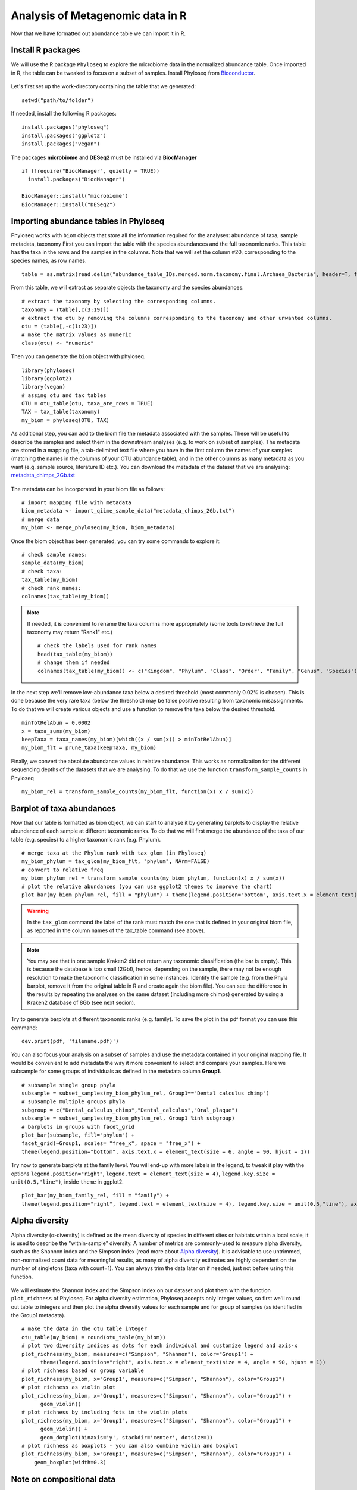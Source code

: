 #################################
Analysis of Metagenomic data in R
#################################

Now that we have formatted out abundance table we can import it in R.

******************
Install R packages
******************

.. highlight:: r


We will use the R package ``Phyloseq`` to explore the microbiome data in the normalized abundance table. Once imported in R, the table can be tweaked to focus on a subset of samples. 
Install Phyloseq from `Bioconductor`_.

  .. _Bioconductor: https://bioconductor.org/packages/release/bioc/html/phyloseq.html


.. _installed before:

Let's first set up the work-directory containing the table that we generated: 
::

  setwd("path/to/folder")

If needed, install the following R packages: 
::
  
  install.packages("phyloseq")
  install.packages("ggplot2")
  install.packages("vegan")
  
The packages **microbiome** and **DESeq2** must be installed via **BiocManager**
::

  if (!require("BiocManager", quietly = TRUE))
    install.packages("BiocManager")
    
  BiocManager::install("microbiome")
  BiocManager::install("DESeq2")


***************************************
Importing abundance tables in Phyloseq
***************************************

Phyloseq works with ``biom`` objects that store all the information required for the analyses: abundance of taxa, sample metadata, taxonomy
First you can import the table with the species abundances and the full taxonomic ranks. This table has the taxa in the rows and the samples in the columns.
Note that we will set the column #20, corresponding to the species names, as row names. 
::

  table = as.matrix(read.delim("abundance_table_IDs.merged.norm.taxonomy.final.Archaea_Bacteria", header=T, fill=T, row.names=20, sep="\t"))

From this table, we will extract as separate objects the taxonomy and the species abundances.  
::

  # extract the taxonomy by selecting the corresponding columns.
  taxonomy = (table[,c(3:19)])
  # extract the otu by removing the columns corresponding to the taxonomy and other unwanted columns. 
  otu = (table[,-c(1:23)])
  # make the matrix values as numeric
  class(otu) <- "numeric"

Then you can generate the ``biom`` object with phyloseq. 
::

  library(phyloseq)
  library(ggplot2)
  library(vegan)
  # assing otu and tax tables
  OTU = otu_table(otu, taxa_are_rows = TRUE)
  TAX = tax_table(taxonomy)
  my_biom = phyloseq(OTU, TAX)

As additional step, you can add to the biom file the metadata associated with the samples. These will be useful to describe the samples and select them in the downstream analyses (e.g. to work on subset of samples).
The metadata are stored in a mapping file, a tab-delimited text file where you have in the first column the names of your samples (matching the names in the columns of your OTU abundance table), and in the other columns as many metadata as you want (e.g. sample source, literature ID etc.). 
You can download the metadata of the dataset that we are analysing: `metadata_chimps_2Gb.txt`_

  .. _metadata_chimps_2Gb.txt: https://drive.google.com/file/d/1oedAI5qA_0RsVEL20oe8Yf80WmGnMzYR/view?usp=sharing
  
The metadata can be incorporated in your biom file as follows:
::

  # import mapping file with metadata
  biom_metadata <- import_qiime_sample_data("metadata_chimps_2Gb.txt")
  # merge data
  my_biom <- merge_phyloseq(my_biom, biom_metadata)

Once the biom object has been generated, you can try some commands to explore it: 
::

  # check sample names:
  sample_data(my_biom)
  # check taxa:
  tax_table(my_biom)
  # check rank names:
  colnames(tax_table(my_biom))

.. note::
  If needed, it is convenient to rename the taxa columns more appropriately (some tools to retrieve the full taxonomy may return "Rank1" etc.)
  ::
  
    # check the labels used for rank names
    head(tax_table(my_biom))
    # change them if needed
    colnames(tax_table(my_biom)) <- c("Kingdom", "Phylum", "Class", "Order", "Family", "Genus", "Species")

In the next step we'll remove low-abundance taxa below a desired threshold (most commonly 0.02% is chosen).
This is done because the very rare taxa (below the threshold) may be false positive resulting from taxonomic misassignments.
To do that we will create various objects and use a function to remove the taxa below the desired threshold. 
::

  minTotRelAbun = 0.0002
  x = taxa_sums(my_biom)
  keepTaxa = taxa_names(my_biom)[which((x / sum(x)) > minTotRelAbun)]
  my_biom_flt = prune_taxa(keepTaxa, my_biom)

Finally, we convert the absolute abundance values in relative abundance. This works as normalization for the different sequencing depths of the datasets that we are analysing. 
To do that we use the function ``transform_sample_counts`` in Phyloseq
::

  my_biom_rel = transform_sample_counts(my_biom_flt, function(x) x / sum(x))


**************************
Barplot of taxa abundances
**************************
Now that our table is formatted as bion object, we can start to analyse it by generating barplots to display the relative abundance of each sample at different taxonomic ranks. 
To do that we will first merge the abundance of the taxa of our table (e.g. species) to a higher taxonomic rank (e.g. Phylum). 
::
  
  # merge taxa at the Phylum rank with tax_glom (in Phyloseq)
  my_biom_phylum = tax_glom(my_biom_flt, "phylum", NArm=FALSE)
  # convert to relative freq
  my_biom_phylum_rel = transform_sample_counts(my_biom_phylum, function(x) x / sum(x))
  # plot the relative abundances (you can use ggplot2 themes to improve the chart)
  plot_bar(my_biom_phylum_rel, fill = "phylum") + theme(legend.position="bottom", axis.text.x = element_text(size = 4, angle = 90, hjust = 1))

.. warning::
  In the ``tax_glom`` command the label of the rank must match the one that is defined in your original biom file, as reported in the column names of the tax_table command (see above). 

.. note::
  You may see that in one sample Kraken2 did not return any taxonomic classification (the bar is empty). This is because the database is too small (2Gb!), hence, depending on the sample, there may not be enough resolution to make the taxonomic classification in some instances. 
  Identify the sample (e.g. from the Phyla barplot, remove it from the original table in R and create again the biom file). 
  You can see the difference in the results by repeating the analyses on the same dataset (including more chimps) generated by using a Kraken2 database of 8Gb (see next secion). 
  

Try to generate barplots at different taxonomic ranks (e.g. family). 
To save the plot in the pdf format you can use this command: 
::

  dev.print(pdf, 'filename.pdf)')

You can also focus your analysis on a subset of samples and use the metadata contained in your original mapping file. It would be convenient to add metadata the way it more convenient to select and compare your samples. Here we subsample for some groups of individuals as defined in the metadata column **Group1**.
::

  # subsample single group phyla
  subsample = subset_samples(my_biom_phylum_rel, Group1=="Dental calculus chimp")
  # subsample multiple groups phyla
  subgroup = c("Dental_calculus_chimp","Dental_calculus","Oral_plaque")
  subsample = subset_samples(my_biom_phylum_rel, Group1 %in% subgroup)
  # barplots in groups with facet_grid
  plot_bar(subsample, fill="phylum") +
  facet_grid(~Group1, scales= "free_x", space = "free_x") +
  theme(legend.position="bottom", axis.text.x = element_text(size = 6, angle = 90, hjust = 1))

Try now to generate barplots at the family level. You will end-up with more labels in the legend, to tweak it play with the options ``legend.position="right"``, ``legend.text = element_text(size = 4)``, ``legend.key.size = unit(0.5,"line")``, inside ``theme`` in ggplot2.  
::
  
  plot_bar(my_biom_family_rel, fill = "family") + 
  theme(legend.position="right", legend.text = element_text(size = 4), legend.key.size = unit(0.5,"line"), axis.text.x = element_text(size = 4, angle = 90, hjust = 1))



***************
Alpha diversity
***************
Alpha diversity (α-diversity) is defined as the mean diversity of species in different sites or habitats within a local scale, it is used to describe the "within-sample" diversity. 
A number of metrics are commonly-used to measure alpha diversity, such as the Shannon index and the Simpson index (read more about `Alpha diversity`_).
It is advisable to use untrimmed, non-normalized count data for meaningful results, as many of alpha diversity estimates are highly dependent on the number of singletons (taxa with count=1). You can always trim the data later on if needed, just not before using this function.

  .. _Alpha diversity: https://docs.onecodex.com/en/articles/4136553-alpha-diversity
  
We will estimate the Shannon index and the Simpson index on our dataset and plot them with the function ``plot_richness`` of Phyloseq. 
For alpha diversity estimation, Phyloseq accepts only integer values, so first we'll round out table to integers and then plot the alpha diversity values for each sample and for group of samples (as identified in the Group1 metadata).
::

  # make the data in the otu table integer
  otu_table(my_biom) = round(otu_table(my_biom))
  # plot two diversity indices as dots for each individual and customize legend and axis-x
  plot_richness(my_biom, measures=c("Simpson", "Shannon"), color="Group1") +
  	theme(legend.position="right", axis.text.x = element_text(size = 4, angle = 90, hjust = 1))
  # plot richness based on group variable
  plot_richness(my_biom, x="Group1", measures=c("Simpson", "Shannon"), color="Group1")
  # plot richness as violin plot
  plot_richness(my_biom, x="Group1", measures=c("Simpson", "Shannon"), color="Group1") +
  	geom_violin()
  # plot richness by including fots in the violin plots
  plot_richness(my_biom, x="Group1", measures=c("Simpson", "Shannon"), color="Group1") +
  	geom_violin() +
  	geom_dotplot(binaxis='y', stackdir='center', dotsize=1)
  # plot richness as boxplots - you can also combine violin and boxplot
  plot_richness(my_biom, x="Group1", measures=c("Simpson", "Shannon"), color="Group1") +
      geom_boxplot(width=0.3)


**************************
Note on compositional data
**************************

An important concept to keep in mind for microbiome analysis from NGS data is that **microbiome datasets are compositional**, which means that they have an arbitrary total imposed by the sequencing instrument. This is due to the fact that high-throughput sequencing (HTS) instruments can deliver reads only up to the capacity of the instrument.
Thus, the total read count observed in an NGS run is a fixed-size, random sample of the relative abundance of the molecules in the underlying ecosystem (e.g. oral microbiota). 
Several methods applied include count-based strategies (normalized to a constant area or volume, e.g. the sequencing lane output) such as Bray-Curtis dissimilarity, zero-inflated Gaussian models and negative binomial models, but these do not account for the limitations imposed by the instrument and the so-called principle of true indpendence of species in ecology. 
Read more about compositonal data in the paper by `Gloor et al. (2017)`_ and `Quinn et al. (2019)`_.

  .. _Gloor et al. (2017): https://www.frontiersin.org/articles/10.3389/fmicb.2017.02224/full
  .. _Quinn et al. (2019): https://academic.oup.com/gigascience/article/8/9/giz107/5572529
  
Due to the compositional nature of microbiome datasets, the centered log-ratio (clr) transformation introduced by Aitchison (1986) is often used. The clr-transformed values are scale-invariant, which means that the same ratio is expected to be obtained in a sample with few read counts or an identical sample with many read counts, only the precision of the clr estimate is affected. 
The clr transformation uses the geometric mean g(x) of the sample vector as reference. 
Given an observation vector of D “counted” features (taxa, operational taxonomic units or OTUs, genes, etc.) in a sample, x = [x1, x2, …xD], the geometric mean g(x) is: 

.. math::

  g(x) = \sqrt[D]{x_{i} * ... *  x_{D}}

The log-ratio transformation is applied to each subject vector *x* with *D* features (OTUs). Basically, the analysis of clr data will reveal how OTUs behave relative to the per-sample average.

.. math::

  clr(x) = [\ln{\frac {x_{i}}{g(x)}},...,\ln{\frac {x_{D}}{g(x)}}]

.. note::
  Compositional methods depend on logarithms that **do not compute for zeros**. Therefore, zeros in the abundance table must be addressed prior to, or during, the pipeline. 
  Two different methods of zero-handling can be used: zero-replacement using the pseudo-counts method from the R package `zCompositions`_ version 1.3.3 and the use of an arbitrary "offset", which means replacing the zeroes with ones. 
  It is good-praxis to always demonstrate that the removal or modification of zero-laden features does not change the overall interpretation of the results (`Quinn et al. (2019)`_).
  
    .. _zCompositions: https://www.sciencedirect.com/user/identity/landing?code=B0sdK2bMVyKF904thdCXKg1gPy2uFRWS5qoj4UPg&state=retryCounter%3D0%26csrfToken%3Deb9aa274-f4e8-4f8c-9adc-04d3770e7d74%26idpPolicy%3Durn%253Acom%253Aelsevier%253Aidp%253Apolicy%253Aproduct%253Ainst_assoc%26returnUrl%3D%252Fscience%252Farticle%252Fpii%252FS0169743915000490%26prompt%3Dnone%26cid%3Darp-25746d25-eda8-434f-bad4-f41bcdbb30ca

To account for the compositional nature of microbiome datasets, in the following analyses we will use Aitchinson-based (namely, clr-transformed) abundance values. 


********************************************************
Principal Coordinate Analysis (Multidimensional Scaling)
********************************************************
The Principal Coordinate Analysis (PCoA), also referred to as metric Multidimensional Scaling (MDS) is a multivariate reduction method performed on distance (or dissimilarity) indexes. 
In fact, PCoA can handle (dis)similarity matrices calculated from quantitative, semi-quantitative, qualitative, and mixed variables. 
Here we will use the Aitchinson distance, which corresponds to the Euclidean distance of the CLR-transformed dataset of relative abundances. To make of the clr-transformation of the abundance data we will use the library ``microbiome``. 
Read more here about the MDS and so-called `ordination methods`_

  .. _ordination methods: https://ourcodingclub.github.io/tutorials/ordination/

.. note::
  The CLR transformation of the package microbiome automatically deals with zeroes by appliying a pseudocount of min(relative abundance)/2 to exact zero relative abundance entries in the OTU table before taking logs.

::

  # calculate Aitchinson distance (the Aitchison distance is a sub-compositionally coherent distance defined as the Euclidean distance after the clr-transformation of the compositions). 
  library(microbiome)
  my_biom_rel_clr = transform(my_biom_rel, "clr")
  distAIT = distance(my_biom_rel_clr, method = "euclidean")


To make the PCoA we will use the ``ordinate`` function in Phyloseq. 
::

  # make PCoA ordination (MDS) of Aitchison distances
  ordAIT = ordinate(my_biom_rel_clr, method = "PCoA", distance = distAIT)
  # plot PCoA (MDS)
  plot_ordination(my_biom_rel_clr, ordAIT, color = "Group1")

We can also investigate how much of the total distance structure we will capture in the first few axes. We can do this graphically with a **scree plot**, an ordered barplot of the relative fraction of the total eigenvalues associated with each axis.
::
  
  plot_scree(ordAIT, "Scree plot for PCoA of Aitchinson distances")

Like we already did above, you can make the MDS on a subset of samples: 
::
  
  # subsample multiple groups phyla
  subgroup = c("Dental_calculus_chimp","Dental_calculus","Oral_plaque")
  subsample = subset_samples(my_biom_rel, Group1 %in% subgroup)
  # calculate Aitchinson distance 
  library(microbiome)
  subsample_clr = transform(subsample, "clr")
  distAIT = distance(subsample_clr, method = "euclidean")
  # make the PCoA ordination (MDS) setting the colors of the points automatically as defined in the metadata "Group1".
  ordAIT = ordinate(subsample, method = "PCoA", distance = distAIT)
  # two-dimension plot PCoA (MDS) setting the colors of the points automatically as defined in the metadata "Group2".
  plot_ordination(subsample, ordAIT, color = "Group1")
  

***********************************
Non-Metric Multidimensional Scaling
***********************************
Unlike other ordination techniques that rely on (primarily Euclidean) distances, such as Principal Coordinates Analysis, nMDS uses rank orders (so not the abundances), for this reason it is non-metric.
You can read more on the nMDS in the blogs curated by ecologists: `link1`_

To begin, NMDS requires a matrix of dissimilarities. Raw Euclidean distances are not ideal for this purpose: they’re sensitive to total abundances. 
Previously, NMDS plots based on Bray-Curtis distances were most commonly used with rarefied and relative abundance transformations, but Euclidean distances with clr-transformed data are becoming more common now. See for example `Sisk-Hackworth & Kelley (2020)`_.
NMDS arranges points to maximize rank-order correlation between real-world distance and ordination space distance. 

  .. _link1: https://archetypalecology.wordpress.com/2018/02/18/non-metric-multidimensional-scaling-nmds-what-how/
  .. _Sisk-Hackworth & Kelley (2020): https://academic.oup.com/nargab/article/2/4/lqaa079/5917299?login=true


The technique uses a *trial and error* to find the best positioning in dimensional space. Goodness-of-fit is measured by **stress** – a measure of rank-order disagreement between observed and fitted distances. 
A stress values below 0.2 ic considered acceptable. 
You can follow the same steps as above, just change the ordinatiom method supported in the command. 
::

  # make PCoA ordination (MDS) of Aitchison distances
  ordAIT = ordinate(my_biom_rel_clr, method = "NMDS", distance = distAIT)
  # plot the NMDS setting the colors of the points automatically as defined in the metadata "Group1".
  plot_ordination(my_biom_rel_clr, ordAIT, color = "Group1")


.. _DESeq2:

*********************************************
Differential taxonomic abundances with DESeq2
*********************************************
A common goal of microbiome studies is to identify differentially abundant taxa (species, genera etc.) between different groups of samples.
One of the tools used to do that is DESeq2, which was originally developed to identify differentially expressed genes in RNAseq data, but it is commonly adopted also in microbiome studies. You can read more about DESeq2 in the `original publication`_ and in the `dedicated page`_ of Bioconductor.
You can install `DESeq2 from Bioconductor`_. 

  .. _original publication: https://genomebiology.biomedcentral.com/articles/10.1186/s13059-014-0550-8
  .. _dedicated page: https://bioconductor.org/packages/devel/bioc/vignettes/DESeq2/inst/doc/DESeq2.html
  .. _DESeq2 from Bioconductor: https://bioconductor.org/packages/release/bioc/html/phyloseq.html

Run DESeq2 on the raw abundace data (`here is why`_), filtered for low-abundance taxa. You can choose to work on a subset of sample, as done above. For example, we can select only the oral samples.

  .. _here is why: https://bioconductor.org/packages/devel/bioc/vignettes/DESeq2/inst/doc/DESeq2.html#why-un-normalized-counts

::

  library(DESeq2)
  # subsample oral microbiomes 
  subgroup = c("Dental_calculus_chimp","Dental_calculus","Oral_plaque")
  subsample = subset_samples(my_biom, Group1 %in% subgroup)

Then, we filter out low-abundance taxa with a mean < 0.02%. 
::

  minTotRelAbun = 0.0002
  x = taxa_sums(subsample)
  keepTaxa = taxa_names(subsample)[which((x / sum(x)) > minTotRelAbun)]
  subsample_flt = prune_taxa(keepTaxa, subsample)

.. warning::
  It is better to remove the low-abundant taxa only **after** subsampling the abudance table. Doing this before will keep unwanted taxa that are more common in other microbiota (e.g. soil) and irrelevant for describing oral envrionments (or the specific environment you are analysing with the PCA).  


DESeq2 does not tolerate zero-counts, for this reason an offset (+1) is commonly applied to remove all zeroes from your table.
After that, run DESeq2 on your table and contrat two sets of samples to find differential taxa abundances. 
::

  # make a +1 offset to run Deseq2 (which does not tolerate zero counts)
  otu_table(subsample_flt) = otu_table(subsample_flt)+1  
  # make deseq object from phyloseq object
  ds = phyloseq_to_deseq2(subsample_flt, ~ Group1)
  # Run DESeq2
  dds.data = DESeq(ds)
  # With the 'contrast' function you screen two different set of samples (based on your metadata) for differential taxa. 
  res = results(dds.data, contrast=c("Group1","Dental_calculus","Oral_plaque"))
  
Then you can explore your results, filter and sort the differential taxa detected based on a False Dicovery Rate (FDR) threshold (e.g. set to 0.01), the log2-fold-change and the base mean. Read more about the `FDR threshold here`_.

  .. _FDR threshold here: https://www.biostars.org/p/209118/
  
::

  # sort based on p-value adjusted:
  resOrdered = res[order(res$padj, na.last=NA), ]
  # set a threshold value for the False Discovery Rate (FDR):
  alpha = 0.01
  # get only significant taxa based on p-value adjusted (the FDR):
  resSig <- subset(resOrdered, padj < alpha)
  # sort significant values based on the log2-fold-change:
  resfc = resSig[order(resSig$log2FoldChange),]
  # sort significant values based on abundance (the base mean):
  resbm = resSig[order(resSig$baseMean),]
  # save the the tables 
  write.table(as.data.frame(resbm), file="deseq2.tsv", sep="\t", row.names=TRUE, col.names=TRUE, quote=F)
  
.. note::
  A positive log2-fold-change for a comparison of A vs B means that the feature (OTU) in A is more abundant than in B (and viceversa).
  For example, a log2-fold-change of −1 means that in A the OTU is of 2^−1 = 0.5 less abundant than in B.


You can plot the log2-fold-changes to visualize for example the differential distribution of species based on their phyla (or genera) in the two groups contrasted. You could also color each differential taxon based on the phylum it belongs to.  
::

  # convert the data in a dataframe
  resSigMod = cbind(as(resSig, "data.frame"), as(tax_table(subsample_flt)[rownames(resSig), ], "matrix"))
  # Plot log-fold-changes of the OTUs based on Phylum
  ggplot(resSigMod, aes(x=phylum, y=log2FoldChange, color=phylum)) +
      geom_jitter(size=3, width = 0.2) +
      theme(axis.text.x = element_text(size = 10, angle = -90, hjust = 0, vjust=0.5)) +
      ggtitle("Dental calculus vs Oral plaque")
  # Plot log-fold-changes of the OTUs based on genera
  ggplot(resSigMod, aes(x=genus, y=log2FoldChange, color=phylum)) +
      geom_jitter(size=3, width = 0.2) +
      theme(axis.text.x = element_text(size = 5, angle = -90, hjust = 0, vjust=0.5)) +
      ggtitle("Dental calculus vs Oral plaque")

You can also generate a heatmap of the transformed abundance data. For visualization or clustering purposes it might be useful to work with transformed versions of the count data.
Various `transformations`_ may be applied on the data: 
1) ntd: Log transformation of the the data
2) vsd: Variance Stabilizing Transformation 
3) rld: Regularized log transformation 

  .. _transformations: https://bioconductor.org/packages/devel/bioc/vignettes/DESeq2/inst/doc/DESeq2.html#data-transformations-and-visualization

When dealing with many samples it is useful to use the vst. To make the various transformatinos run the folowing commands: 
::

  # variance stabilizing transformation
  vsd = varianceStabilizingTransformation(dds.data, blind=FALSE)
  # log transformation
  ntd <- normTransform(dds.data)
  # regularized log transformation 
  rld <- rlog(dds.data, blind=FALSE)

We will plot the heatmap of the transformed data only for a reduced number of taxa (with decreasing counts).
::

  library("pheatmap")
  #adjust max number of taxa to display.
  select <- order(rowMeans(counts(dds.data,normalized=TRUE)),
                  decreasing=TRUE)[1:50]
  # create a dataframe importing using the metadata (e.g. Group1) and incorporating the taxa names as row names.
  df <- as.data.frame(colData(dds.data)[,"Group1"])
  rownames(df) <- colnames(subsample_flt@otu_table) 
  # plot heatmap (on ntd transformation)
  pheatmap(assay(vsd)[select,], cluster_rows=FALSE, show_rownames=TRUE,
           cluster_cols=FALSE, annotation_col=df, fontsize=4)


**********************************
Principal Component Analysis (PCA)
**********************************
The Principal Component Analysis (PCA) is another multivariate reduction method used for data visualization. 
It does not use a distance matrix and the benefit of that is that you can plot loadings onto your PCA axes. 
You can read more about the general principles of PCA here: `link3`_, `link4`_

  .. _link3: https://builtin.com/data-science/step-step-explanation-principal-component-analysis
  .. _link4: https://archetypalecology.wordpress.com/2018/02/17/principal-component-analysis-in-r/
  
  
We will make the PCA only on the oral microbiomes (dental calculus and plaque). So we will use the subsampled table that we already used for :ref:`DESeq2<DESeq2>`. 
Make sure you have the subsampled table, or do that again as follows: 
::

  # subsample oral microbiomes 
  subgroup = c("Dental_calculus_chimp","Dental_calculus","Oral_plaque")
  subsample = subset_samples(my_biom, Group1 %in% subgroup)
  #filter out low-abundance taxa with a mean < 0.02%. 
  minTotRelAbun = 0.0002
  x = taxa_sums(subsample)
  keepTaxa = taxa_names(subsample)[which((x / sum(x)) > minTotRelAbun)]
  subsample_flt = prune_taxa(keepTaxa, subsample)
  # Convert to relative frequencies. 
  subsample_rel = transform_sample_counts(subsample_flt, function(x) x / sum(x))

.. warning::
  It is better to remove the low-abundant taxa only **after** subsampling the abudance table. Doing this before may keep unwanted taxa that are more common in other microbiota (e.g. soil) and irrelevant for describing oral envrionments (or the specific environment you are analysing with the PCA).  


We will do the clr-transformation of the otu table in the biom object with the package `microbiome`, that we already :ref:`installed before<installed before>`
Activate the library and transform the data with the following command: 
::
  
  library(microbiome)
  subsample_rel_clr = transform(subsample_rel,"clr")

Finally, make the PCA with the command `ordinate`, adopting the ordination method `RDA` (redundancy analysis, a constrained ordination method), which without constraints correspond to the PCA in phyloseq.
::

  ord_clr = ordinate(subsample_rel_clr, "RDA")

You can plot the variance associated with each PC: 
::
  
  plot_scree(ord_clr) + 
  geom_bar(stat="identity", fill = "blue") +
  labs(x = "\nAxis", y = "Proportion of Variance\n")
  
And finally plot the PCA in a 2D chart. 
::

  plot_ordination(subsample_rel_clr, ord_clr, color="Group1") + 
    geom_point(size = 2)
 
To display the labels of each symbol: 
::

  plot_ordination(subsample_rel_clr, ord_clr, color="Group1", label="Sample_short") + 
    geom_point(size = 2)


.. note::
  To refine the analysis you can remove unwanted samples (e.g. those that appeared to be contaminated or outliers). Let's remove these four samples in the oral plaque group and repeat the PCA. 
  ::
  
    remove = c("SRR1564193","SRR1564223","SRR1564208","SRR1564211")
    subsample_pruned = prune_samples(!(subsample_rel_clr@sam_data$Sample_short %in% remove), subsample_rel_clr)
    ord_clr_pruned = ordinate(subsample_pruned, "RDA")
    plot_ordination(subsample_pruned, ord_clr_pruned, color="Group1") + 
    geom_point(size = 2)


